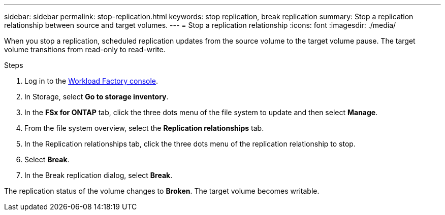 ---
sidebar: sidebar
permalink: stop-replication.html
keywords: stop replication, break replication
summary: Stop a replication relationship between source and target volumes. 
---
= Stop a replication relationship
:icons: font
:imagesdir: ./media/

[.lead]
When you stop a replication, scheduled replication updates from the source volume to the target volume pause. The target volume transitions from read-only to read-write. 

.Steps
. Log in to the link:https://console.workloads.netapp.com/[Workload Factory console^]. 
. In Storage, select *Go to storage inventory*. 
. In the *FSx for ONTAP* tab, click the three dots menu of the file system to update and then select *Manage*.  
. From the file system overview, select the *Replication relationships* tab. 
. In the Replication relationships tab, click the three dots menu of the replication relationship to stop. 
. Select *Break*. 
. In the Break replication dialog, select *Break*.

The replication status of the volume changes to *Broken*. The target volume becomes writable.